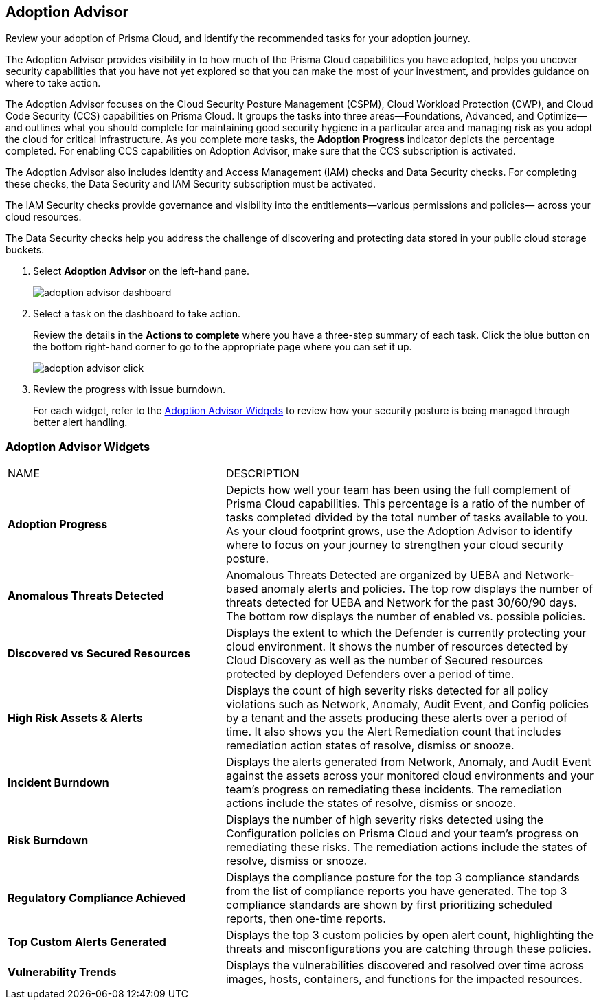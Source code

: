 :topic_type: task
[.task]
[#id1aa5ed9f-f7fa-4737-875c-ba2d9a70fdd8]
== Adoption Advisor

Review your adoption of Prisma Cloud, and identify the recommended tasks for your adoption journey.

The Adoption Advisor provides visibility in to how much of the Prisma Cloud capabilities you have adopted, helps you uncover security capabilities that you have not yet explored so that you can make the most of your investment, and provides guidance on where to take action.

The Adoption Advisor focuses on the Cloud Security Posture Management (CSPM), Cloud Workload Protection (CWP), and Cloud Code Security (CCS) capabilities on Prisma Cloud. It groups the tasks into three areas—Foundations, Advanced, and Optimize— and outlines what you should complete for maintaining good security hygiene in a particular area and managing risk as you adopt the cloud for critical infrastructure. As you complete more tasks, the *Adoption Progress* indicator depicts the percentage completed. For enabling CCS capabilities on Adoption Advisor, make sure that the CCS subscription is activated.

The Adoption Advisor also includes Identity and Access Management (IAM) checks and Data Security checks. For completing these checks, the Data Security and IAM Security subscription must be activated.

The IAM Security  checks provide governance and visibility into the entitlements—various permissions and policies— across your cloud resources.

The Data Security checks help you address the challenge of discovering and protecting data stored in your public cloud storage buckets.

[.procedure]
. Select *Adoption Advisor* on the left-hand pane.
+
image::adoption-advisor-dashboard.png[scale=30]

. Select a task on the dashboard to take action.
+
Review the details in the *Actions to complete* where you have a three-step summary of each task. Click the blue button on the bottom right-hand corner to go to the appropriate page where you can set it up.
+
image::adoption-advisor-click.png[scale=40]

. Review the progress with issue burndown.
+
For each widget, refer to the xref:#id0356c4cc-e4f1-43e2-8848-3f6cd7e4cd60[Adoption Advisor Widgets] to review how your security posture is being managed through better alert handling.


[#id0356c4cc-e4f1-43e2-8848-3f6cd7e4cd60]
=== Adoption Advisor Widgets

[cols="37%a,63%a"]
|===
|NAME
|DESCRIPTION


|*Adoption Progress*
|Depicts how well your team has been using the full complement of Prisma Cloud capabilities. This percentage is a ratio of the number of tasks completed divided by the total number of tasks available to you. As your cloud footprint grows, use the Adoption Advisor to identify where to focus on your journey to strengthen your cloud security posture.


|*Anomalous Threats Detected*
|Anomalous Threats Detected are organized by UEBA and Network-based anomaly alerts and policies. The top row displays the number of threats detected for UEBA and Network for the past 30/60/90 days. The bottom row displays the number of enabled vs. possible policies.


|*Discovered vs Secured Resources*
|Displays the extent to which the Defender is currently protecting your cloud environment. It shows the number of resources detected by Cloud Discovery as well as the number of Secured resources protected by deployed Defenders over a period of time.


|*High Risk Assets & Alerts*
|Displays the count of high severity risks detected for all policy violations such as Network, Anomaly, Audit Event, and Config policies by a tenant and the assets producing these alerts over a period of time. It also shows you the Alert Remediation count that includes remediation action states of resolve, dismiss or snooze.


|*Incident Burndown*
|Displays the alerts generated from Network, Anomaly, and Audit Event against the assets across your monitored cloud environments and your team’s progress on remediating these incidents. The remediation actions include the states of resolve, dismiss or snooze.


|*Risk Burndown*
|Displays the number of high severity risks detected using the Configuration policies on Prisma Cloud and your team’s progress on remediating these risks. The remediation actions include the states of resolve, dismiss or snooze.


|*Regulatory Compliance Achieved*
|Displays the compliance posture for the top 3 compliance standards from the list of compliance reports you have generated. The top 3 compliance standards are shown by first prioritizing scheduled reports, then one-time reports.


|*Top Custom Alerts Generated*
|Displays the top 3 custom policies by open alert count, highlighting the threats and misconfigurations you are catching through these policies.


|*Vulnerability Trends*
|Displays the vulnerabilities discovered and resolved over time across images, hosts, containers, and functions for the impacted resources.

|===
